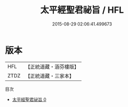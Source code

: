 #+TITLE: 太平經聖君祕旨 / HFL

#+DATE: 2015-08-29 02:06:41.499673
* 版本
 |       HFL|【正統道藏・涵芬樓版】|
 |      ZTDZ|【正統道藏・三家本】|
目次
 - [[file:KR5e0004_000.txt][太平經聖君祕旨 0]]
